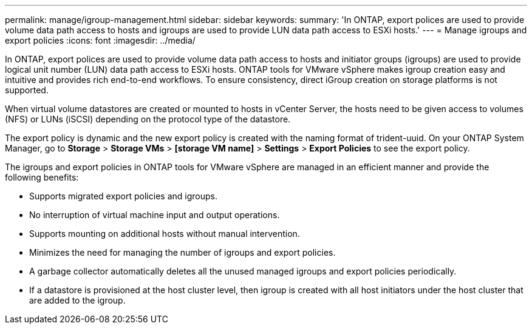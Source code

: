 ---
permalink: manage/igroup-management.html
sidebar: sidebar
keywords:
summary: 'In ONTAP, export polices are used to provide volume data path access to hosts and igroups are used to provide LUN data path access to ESXi hosts.'
---
= Manage igroups and export policies
:icons: font
:imagesdir: ../media/

[.lead]
In ONTAP, export polices are used to provide volume data path access to hosts and initiator groups (igroups) are used to provide logical unit number (LUN) data path access to ESXi hosts. ONTAP tools for VMware vSphere makes igroup creation easy and intuitive and provides rich end-to-end workflows. To ensure consistency, direct  iGroup creation on storage platforms is not supported.

When virtual volume datastores are created or mounted to hosts in vCenter Server, the hosts need to be given access to volumes (NFS) or LUNs (iSCSI) depending on the protocol type of the datastore.

The export policy is dynamic and the new export policy is created with the naming format of trident-uuid. On your ONTAP System Manager, go to *Storage* > *Storage VMs* > *[storage VM name]* > *Settings* > *Export Policies* to see the export policy.

The igroups and export policies in ONTAP tools for VMware vSphere are managed in an efficient manner and provide the following benefits:

* Supports migrated export policies and igroups.
* No interruption of virtual machine input and output operations.
* Supports mounting on additional hosts without manual intervention.
* Minimizes the need for managing the number of igroups and export policies.
* A garbage collector automatically deletes all the unused managed igroups and export policies periodically.
* If a datastore is provisioned at the host cluster level, then igroup is created with all host initiators under the host cluster that are added to the igroup.
